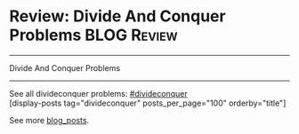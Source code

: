 * Review: Divide And Conquer Problems                           :BLOG:Review:
#+STARTUP: showeverything
#+OPTIONS: toc:nil \n:t ^:nil creator:nil d:nil
:PROPERTIES:
:type: divideconquer
:END:
---------------------------------------------------------------------
Divide And Conquer Problems
---------------------------------------------------------------------
See all divideconquer problems: [[https://code.dennyzhang.com/tag/divideconquer/][#divideconquer]]
[display-posts tag="divideconquer" posts_per_page="100" orderby="title"]

See more [[https://code.dennyzhang.com/?s=blog+posts][blog_posts]].

#+BEGIN_HTML
<div style="overflow: hidden;">
<div style="float: left; padding: 5px"> <a href="https://www.linkedin.com/in/dennyzhang001"><img src="https://www.dennyzhang.com/wp-content/uploads/sns/linkedin.png" alt="linkedin" /></a></div>
<div style="float: left; padding: 5px"><a href="https://github.com/DennyZhang"><img src="https://www.dennyzhang.com/wp-content/uploads/sns/github.png" alt="github" /></a></div>
<div style="float: left; padding: 5px"><a href="https://www.dennyzhang.com/slack" target="_blank" rel="nofollow"><img src="https://slack.dennyzhang.com/badge.svg" alt="slack"/></a></div>
</div>
#+END_HTML
